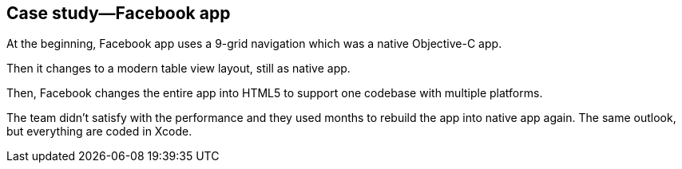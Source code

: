 == Case study—Facebook app

At the beginning, Facebook app uses a 9-grid navigation which was a native Objective-C app.

Then it changes to a modern table view layout, still as native app.

Then, Facebook changes the entire app into HTML5 to support one codebase with multiple platforms.

The team didn’t satisfy with the performance and they used months to rebuild the app into native app again. The same outlook, but everything are coded in Xcode.
